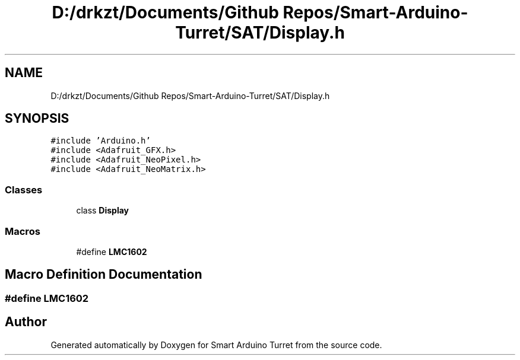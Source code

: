 .TH "D:/drkzt/Documents/Github Repos/Smart-Arduino-Turret/SAT/Display.h" 3 "Tue May 23 2017" "Smart Arduino Turret" \" -*- nroff -*-
.ad l
.nh
.SH NAME
D:/drkzt/Documents/Github Repos/Smart-Arduino-Turret/SAT/Display.h
.SH SYNOPSIS
.br
.PP
\fC#include 'Arduino\&.h'\fP
.br
\fC#include <Adafruit_GFX\&.h>\fP
.br
\fC#include <Adafruit_NeoPixel\&.h>\fP
.br
\fC#include <Adafruit_NeoMatrix\&.h>\fP
.br

.SS "Classes"

.in +1c
.ti -1c
.RI "class \fBDisplay\fP"
.br
.in -1c
.SS "Macros"

.in +1c
.ti -1c
.RI "#define \fBLMC1602\fP"
.br
.in -1c
.SH "Macro Definition Documentation"
.PP 
.SS "#define LMC1602"

.SH "Author"
.PP 
Generated automatically by Doxygen for Smart Arduino Turret from the source code\&.
